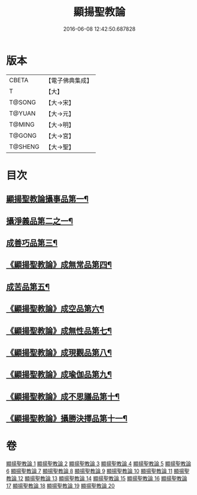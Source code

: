 #+TITLE: 顯揚聖教論 
#+DATE: 2016-06-08 12:42:50.687828

* 版本
 |     CBETA|【電子佛典集成】|
 |         T|【大】     |
 |    T@SONG|【大→宋】   |
 |    T@YUAN|【大→元】   |
 |    T@MING|【大→明】   |
 |    T@GONG|【大→宮】   |
 |   T@SHENG|【大→聖】   |

* 目次
** [[file:KR6n0077_001.txt::001-0480b16][顯揚聖教論攝事品第一¶]]
** [[file:KR6n0077_005.txt::005-0502a6][攝淨義品第二之一¶]]
** [[file:KR6n0077_014.txt::014-0545a8][成善巧品第三¶]]
** [[file:KR6n0077_014.txt::014-0547c29][《顯揚聖教論》成無常品第四¶]]
** [[file:KR6n0077_015.txt::015-0551a16][成苦品第五¶]]
** [[file:KR6n0077_015.txt::015-0553b18][《顯揚聖教論》成空品第六¶]]
** [[file:KR6n0077_016.txt::016-0557b5][《顯揚聖教論》成無性品第七¶]]
** [[file:KR6n0077_016.txt::016-0560b3][《顯揚聖教論》成現觀品第八¶]]
** [[file:KR6n0077_017.txt::017-0563b5][《顯揚聖教論》成瑜伽品第九¶]]
** [[file:KR6n0077_017.txt::017-0563c14][《顯揚聖教論》成不思議品第十¶]]
** [[file:KR6n0077_017.txt::017-0564c18][《顯揚聖教論》攝勝決擇品第十一¶]]

* 卷
[[file:KR6n0077_001.txt][顯揚聖教論 1]]
[[file:KR6n0077_002.txt][顯揚聖教論 2]]
[[file:KR6n0077_003.txt][顯揚聖教論 3]]
[[file:KR6n0077_004.txt][顯揚聖教論 4]]
[[file:KR6n0077_005.txt][顯揚聖教論 5]]
[[file:KR6n0077_006.txt][顯揚聖教論 6]]
[[file:KR6n0077_007.txt][顯揚聖教論 7]]
[[file:KR6n0077_008.txt][顯揚聖教論 8]]
[[file:KR6n0077_009.txt][顯揚聖教論 9]]
[[file:KR6n0077_010.txt][顯揚聖教論 10]]
[[file:KR6n0077_011.txt][顯揚聖教論 11]]
[[file:KR6n0077_012.txt][顯揚聖教論 12]]
[[file:KR6n0077_013.txt][顯揚聖教論 13]]
[[file:KR6n0077_014.txt][顯揚聖教論 14]]
[[file:KR6n0077_015.txt][顯揚聖教論 15]]
[[file:KR6n0077_016.txt][顯揚聖教論 16]]
[[file:KR6n0077_017.txt][顯揚聖教論 17]]
[[file:KR6n0077_018.txt][顯揚聖教論 18]]
[[file:KR6n0077_019.txt][顯揚聖教論 19]]
[[file:KR6n0077_020.txt][顯揚聖教論 20]]

